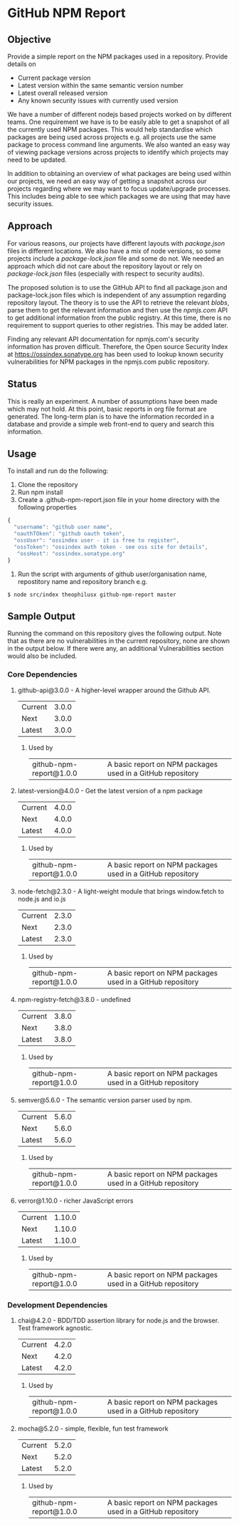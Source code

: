 * GitHub NPM Report

** Objective

  Provide a simple report on the NPM packages used in a repository. Provide
  details on

  - Current package version
  - Latest version within the same semantic version number
  - Latest overall released version
  - Any known security issues with currently used version

  We have a number of different nodejs based projects worked on by different
  teams. One requirement we have is to be easily able to get a snapshot of all
  the currently used NPM packages. This would help standardise which packages
  are being used across projects e.g. all projects use the same package to
  process command line arguments. We also wanted an easy way of viewing package
  versions across projects to identify which projects may need to be updated. 

  In addition to obtaining an overview of what packages are being used within
  our projects, we need an easy way of getting a snapshot across our projects
  regarding where we may want to focus update/upgrade processes. This includes
  being able to see which packages we are using that may have security issues. 

** Approach 

  For various reasons, our projects have different layouts with /package.json/
  files in different locations. We also have a mix of node versions, so some
  projects include a /package-lock.json/ file and some do not. We needed an
  approach which did not care about the repository layout or rely on
  /package-lock.json/ files (especially with respect to security audits). 

  The proposed solution is to use the GitHub API to find all package.json and
  package-lock.json files which is independent of any assumption regarding
  repository layout. The theory is to use the API to retrieve the relevant
  /blobs/, parse them to get the relevant information and then use the
  /npmjs.com/ API to get additional information from the public registry. At
  this time, there is no requirement to support queries to other
  registries. This may be added later. 

  Finding any relevant API documentation for npmjs.com's security information
  has proven difficult. Therefore, the Open source Security Index at
  https://ossindex.sonatype.org has been used to lookup known security
  vulnerabilities for NPM packages in the npmjs.com public repository. 

** Status

  This is really an experiment. A number of assumptions have been made which may
  not hold. At this point, basic reports in org file format are generated. The
  long-term plan is to have the information recorded in a database and provide a
  simple web front-end to query and search this information. 

** Usage

  To install and run do the following:

1. Clone the repository 
2. Run npm install
3. Create a .github-npm-report.json file in your home directory with the
   following properties

#+BEGIN_SRC javascript
  {
    "username": "github user name",
    "oauthTOken": "github oauth token",
    "ossUser": "ossindex user - it is free to register",
    "ossToken": "ossindex auth token - see oss site for details",
     "ossHost": "ossindex.sonatype.org"
  }
#+END_SRC

4. Run the script with arguments of github user/organisation name, repostitory
   name and repository branch e.g.

#+BEGIN_EXAMPLE
$ node src/index theophilusx github-npm-report master
#+END_EXAMPLE

** Sample Output

  Running the command on this repository gives the following output. Note that
  as there are no vulnerabilities in the current repository, none are shown in
  the output below. If there were any, an additional Vulnerabilities section
  would also be included. 

*** Core Dependencies
**** github-api@3.0.0 - A higher-level wrapper around the Github API.
  | Current | 3.0.0 |
  | Next    | 3.0.0 |
  | Latest  | 3.0.0 |
***** Used by
  | github-npm-report@1.0.0 | A basic report on NPM packages used in a GitHub repository |

**** latest-version@4.0.0 - Get the latest version of a npm package
  | Current | 4.0.0 |
  | Next    | 4.0.0 |
  | Latest  | 4.0.0 |
***** Used by
  | github-npm-report@1.0.0 | A basic report on NPM packages used in a GitHub repository |

**** node-fetch@2.3.0 - A light-weight module that brings window.fetch to node.js and io.js
  | Current | 2.3.0 |
  | Next    | 2.3.0 |
  | Latest  | 2.3.0 |
***** Used by
  | github-npm-report@1.0.0 | A basic report on NPM packages used in a GitHub repository |

**** npm-registry-fetch@3.8.0 - undefined
  | Current | 3.8.0 |
  | Next    | 3.8.0 |
  | Latest  | 3.8.0 |
***** Used by
  | github-npm-report@1.0.0 | A basic report on NPM packages used in a GitHub repository |

**** semver@5.6.0 - The semantic version parser used by npm.
  | Current | 5.6.0 |
  | Next    | 5.6.0 |
  | Latest  | 5.6.0 |
***** Used by
  | github-npm-report@1.0.0 | A basic report on NPM packages used in a GitHub repository |

**** verror@1.10.0 - richer JavaScript errors
  | Current | 1.10.0 |
  | Next    | 1.10.0 |
  | Latest  | 1.10.0 |
***** Used by
  | github-npm-report@1.0.0 | A basic report on NPM packages used in a GitHub repository |

*** Development Dependencies
**** chai@4.2.0 - BDD/TDD assertion library for node.js and the browser. Test framework agnostic.
  | Current | 4.2.0 |
  | Next    | 4.2.0 |
  | Latest  | 4.2.0 |
***** Used by
  | github-npm-report@1.0.0 | A basic report on NPM packages used in a GitHub repository |

**** mocha@5.2.0 - simple, flexible, fun test framework
  | Current | 5.2.0 |
  | Next    | 5.2.0 |
  | Latest  | 5.2.0 |
***** Used by
  | github-npm-report@1.0.0 | A basic report on NPM packages used in a GitHub repository |

